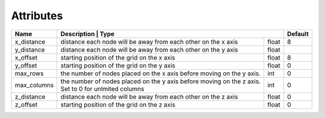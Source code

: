 Attributes
----------

+-------------+---------------------------------------------------------+----------------------+-----------+
| Name        | Description                                                           | Type   | Default   |
+=============+=======================================================================+========+===========+
| x_distance  | distance each node will be away from each other on the x axis         | float  | 8         |
+-------------+-----------------------------------------------------------------------+--------+-----------+
| y_distance  | distance each node will be away from each other on the y axis         | float  |           |
+-------------+-----------------------------------------------------------------------+--------+-----------+
| x_offset    | starting position of the grid on the x axis                           | float  | 8         |
+-------------+-----------------------------------------------------------------------+--------+-----------+
| y_offset    | starting position of the grid on the y axis                           | float  | 0         |
+-------------+-----------------------------------------------------------------------+--------+-----------+
| max_rows    | the number of nodes placed on the x axis before moving on the y axis. | int    | 0         |
+-------------+-----------------------------------------------------------------------+--------+-----------+
| max_columns | the number of nodes placed on the y axis before moving on the z axis. | int    | 0         |
|             | Set to 0 for unlmited columns                                         |        |           |
+-------------+-----------------------------------------------------------------------+--------+-----------+
| z_distance  | distance each node will be away from each other on the z axis         | float  | 0         |
+-------------+-----------------------------------------------------------------------+--------+-----------+
| z_offset    | starting position of the grid on the z axis                           | float  | 0         |
+-------------+-----------------------------------------------------------------------+--------+-----------+